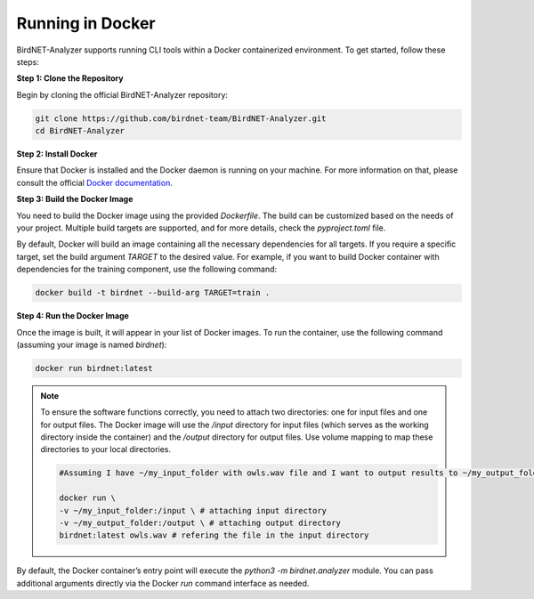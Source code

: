 Running in Docker    
=================

BirdNET-Analyzer supports running CLI tools within a Docker containerized environment. To get started, follow these steps:

**Step 1: Clone the Repository**

Begin by cloning the official BirdNET-Analyzer repository:

.. code:: bash
    
    git clone https://github.com/birdnet-team/BirdNET-Analyzer.git
    cd BirdNET-Analyzer


**Step 2: Install Docker**

Ensure that Docker is installed and the Docker daemon is running on your machine. For more information on that, please consult the official `Docker documentation <https://docs.docker.com>`_.


**Step 3: Build the Docker Image**

You need to build the Docker image using the provided `Dockerfile`. The build can be customized based on the needs of your project. Multiple build targets are supported, and for more details, check the `pyproject.toml` file.

By default, Docker will build an image containing all the necessary dependencies for all targets. If you require a specific target, set the build argument `TARGET` to the desired value. For example, if you want to build Docker container with dependencies for the training component, use the following command:

.. code:: bash

    docker build -t birdnet --build-arg TARGET=train .


**Step 4: Run the Docker Image**

Once the image is built, it will appear in your list of Docker images. To run the container, use the following command (assuming your image is named `birdnet`):

.. code:: bash

    docker run birdnet:latest

.. note::

    To ensure the software functions correctly, you need to attach two directories: one for input files and one for output files. The Docker image will use the `/input` directory for input files (which serves as the working directory inside the container) and the `/output` directory for output files. Use volume mapping to map these directories to your local directories.

    .. code:: bash

        #Assuming I have ~/my_input_folder with owls.wav file and I want to output results to ~/my_output_folder
        
        docker run \
        -v ~/my_input_folder:/input \ # attaching input directory
        -v ~/my_output_folder:/output \ # attaching output directory
        birdnet:latest owls.wav # refering the file in the input directory

By default, the Docker container’s entry point will execute the `python3 -m birdnet.analyzer` module. You can pass additional arguments directly via the Docker `run` command interface as needed.